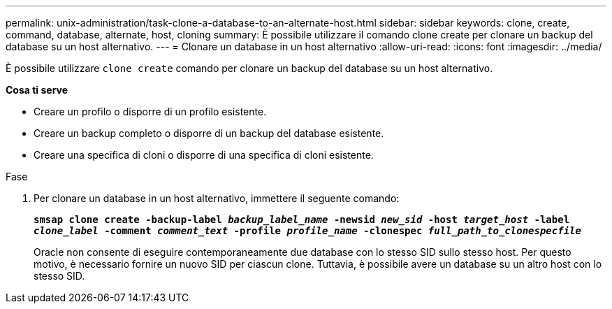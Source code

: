 ---
permalink: unix-administration/task-clone-a-database-to-an-alternate-host.html 
sidebar: sidebar 
keywords: clone, create, command, database, alternate, host, cloning 
summary: È possibile utilizzare il comando clone create per clonare un backup del database su un host alternativo. 
---
= Clonare un database in un host alternativo
:allow-uri-read: 
:icons: font
:imagesdir: ../media/


[role="lead"]
È possibile utilizzare `clone create` comando per clonare un backup del database su un host alternativo.

*Cosa ti serve*

* Creare un profilo o disporre di un profilo esistente.
* Creare un backup completo o disporre di un backup del database esistente.
* Creare una specifica di cloni o disporre di una specifica di cloni esistente.


.Fase
. Per clonare un database in un host alternativo, immettere il seguente comando:
+
`*smsap clone create -backup-label _backup_label_name_ -newsid _new_sid_ -host _target_host_ -label _clone_label_ -comment _comment_text_ -profile _profile_name_ -clonespec _full_path_to_clonespecfile_*`

+
Oracle non consente di eseguire contemporaneamente due database con lo stesso SID sullo stesso host. Per questo motivo, è necessario fornire un nuovo SID per ciascun clone. Tuttavia, è possibile avere un database su un altro host con lo stesso SID.


